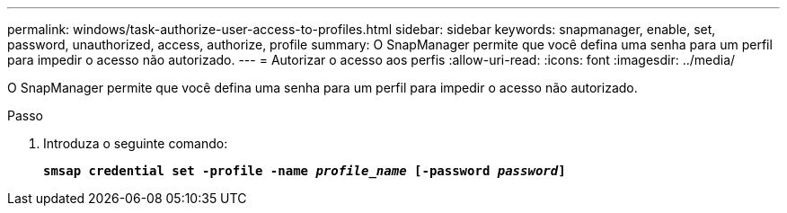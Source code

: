 ---
permalink: windows/task-authorize-user-access-to-profiles.html 
sidebar: sidebar 
keywords: snapmanager, enable, set, password, unauthorized, access, authorize, profile 
summary: O SnapManager permite que você defina uma senha para um perfil para impedir o acesso não autorizado. 
---
= Autorizar o acesso aos perfis
:allow-uri-read: 
:icons: font
:imagesdir: ../media/


[role="lead"]
O SnapManager permite que você defina uma senha para um perfil para impedir o acesso não autorizado.

.Passo
. Introduza o seguinte comando:
+
`*smsap credential set -profile -name _profile_name_ [-password _password_]*`


